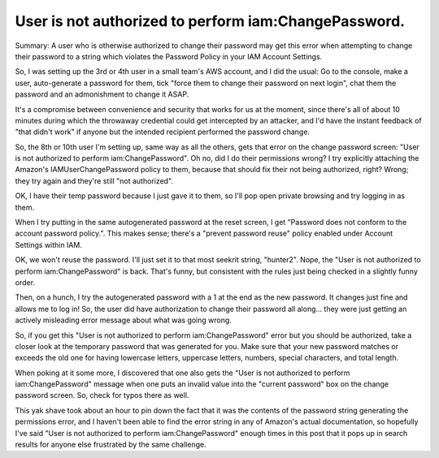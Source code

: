 User is not authorized to perform iam:ChangePassword.
=====================================================

Summary: A user who is otherwise authorized to change their password may get
this error when attempting to change their password to a string which
violates the Password Policy in your IAM Account Settings.


So, I was setting up the 3rd or 4th user in a small team's AWS account, and I
did the usual: Go to the console, make a user,
auto-generate a password for them, tick "force them to change their password
on next login", chat them the password and an admonishment to change it ASAP.

It's a compromise between convenience and security that works for us at the
moment, since there's all of about 10 minutes during which the throwaway
credential could get intercepted by an attacker, and I'd have the instant
feedback of "that didn't work" if anyone but the intended recipient performed
the password change.

So, the 8th or 10th user I'm setting up, same way as all the others, gets that
error on the change password screen: "User is not authorized to perform
iam:ChangePassword". Oh no, did I do their permissions wrong? I try explicitly
attaching the Amazon's IAMUserChangePassword policy to them, because that
should fix their not being authorized, right? Wrong; they try again and
they're still "not authorized".

OK, I have their temp password because I just gave it to them, so I'll pop
open private browsing and try logging in as them.

When I try putting in the same autogenerated password at the reset screen, I
get "Password does not conform to the account password policy.". This makes
sense; there's a "prevent password reuse" policy enabled under Account
Settings within IAM.

OK, we won't reuse the password. I'll just set it to that most seekrit string,
"hunter2". Nope, the "User is not authorized to perform iam:ChangePassword" is
back. That's funny, but consistent with the rules just being checked in a
slightly funny order.

Then, on a hunch, I try the autogenerated password with a 1 at the end as the
new password. It changes just fine and allows me to log in! So, the user did
have authorization to change their password all along... they were just
getting an actively misleading error message about what was going wrong.

So, if you get this "User is not authorized to perform iam:ChangePassword"
error but you should be authorized, take a closer look at the temporary
password that was generated for you. Make sure that your new password matches or
exceeds the old one for having lowercase letters, uppercase letters, numbers,
special characters, and total length.

When poking at it some more, I discovered that one also gets the "User is not
authorized to perform iam:ChangePassword" message when one puts an invalid
value into the "current password" box on the change password screen. So, check
for typos there as well.

This yak shave took about an hour to pin down the fact that it was the
contents of the password string generating the permissions error, and I
haven't been able to find the error string in any of Amazon's actual
documentation, so hopefully I've said "User is not authorized to perform
iam:ChangePassword" enough times in this post that it pops up in search
results for anyone else frustrated by the same challenge.

.. author:: E. Dunham
.. categories:: none
.. tags:: aws
.. comments::
